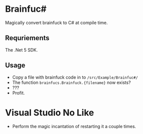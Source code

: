 * Brainfuc#
Magically convert brainfuck to C# at compile time.

** Requriements
The .Net 5 SDK.

** Usage
- Copy a file with brainfuck code in to =/src/Example/Brainfuc#/=
- The function =brainfucs.Brainfuck.{filename}= now exists?
- ???
- Profit.

* Visual Studio No Like
- Perform the magic incantation of restarting it a couple times. 